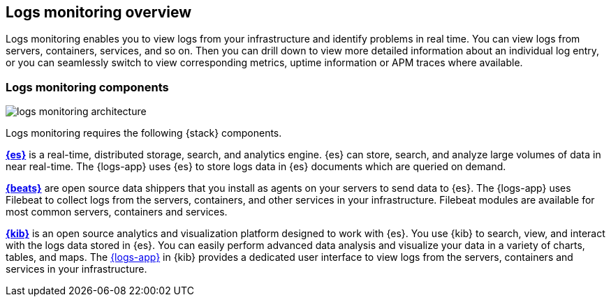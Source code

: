 [[logs-app-overview]]
[role="xpack"]
== Logs monitoring overview

Logs monitoring enables you to view logs from your infrastructure and identify problems in real time.
You can view logs from servers, containers, services, and so on.
Then you can drill down to view more detailed information about an individual log entry, or you can seamlessly switch to view corresponding metrics, uptime information or APM traces where available.

// Add one-sentence description of the Analysis tab functionality.
// Add links to metrics, uptime and APM when I have good places to link to.

[float]
=== Logs monitoring components

image::images/logs-monitoring-architecture.png[]

// redo image for metrics and logs separately.

Logs monitoring requires the following {stack} components.

*https://www.elastic.co/products/elasticsearch[{es}]* is a real-time,
distributed storage, search, and analytics engine.
{es} can store, search, and analyze large volumes of data in near real-time.
The {logs-app} uses {es} to store logs data in {es} documents which are queried on demand.

*https://www.elastic.co/products/beats[{beats}]* are open source data shippers that you install as agents on your servers to send data to {es}.
The {logs-app} uses Filebeat to collect logs from the servers, containers, and other services in your infrastructure.
Filebeat modules are available for most common servers, containers and services.

*https://www.elastic.co/products/kibana[{kib}]* is an open source analytics and visualization platform designed to work with {es}.
You use {kib} to search, view, and interact with the logs data stored in {es}.
You can easily perform advanced data analysis and visualize your data in a variety of charts, tables,
and maps.
The <<logs-ui-overview, {logs-app}>> in {kib} provides a dedicated user interface to view logs from the servers, containers and services in your infrastructure.

